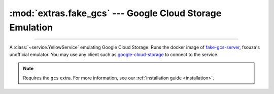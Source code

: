 :mod:`extras.fake_gcs` --- Google Cloud Storage Emulation
=============================================================

.. module:: extras.fake_gcs
    :synopsis: Emulate Google Cloud Storage.

-------

A :class:`~service.YellowService` emulating Google Cloud Storage. Runs the
docker image of `fake-gcs-server <https://github.com/fsouza/fake-gcs-server>`_,
fsouza's unofficial emulator. You may use any client such as
`google-cloud-storage <https://pypi.org/project/google-cloud-storage/>`_ to connect
to the service.

.. note::

    Requires the ``gcs`` extra. For more information, see our :ref:`installation guide <installation>`.

.. class:: FakeGoogleCloudStorage(docker_client: docker.client.DockerClient,\
    image : str="fsouza/fake-gcs-server:1.42", scheme: str = "https", command: str = "", **kwargs)

    A service that runs an fake GCS server. Inherits from :class:`~subclasses.SingleContainerService`. Usable with
    :class:`~subclasses.RunMixin` and :class:`~subclasses.AsyncRunMixin`.

    :param docker_client: The docker client to used to pull and create the Azurite container.

    :param image: The image name to create a container of.

    :param scheme: the scheme of the face service to serve

    :param command: additional suffix to the service startup command (:code:`docker run --rm fsouza/fake-gcs-server:latest
       -help` for a full list of commands)

    :param \*\*kwargs: Additional keyword arguments passed to :class:`~subclasses.SingleContainerService`.

    Has the following additional methods:

    .. method:: client_port()->int

        Returns the port to be used when connecting to GCS from the docker host.

    .. method:: local_url(scheme: Optional[str] = ...)->str

        Returns a url to connect from host to container.

        :param scheme: If used, will format the scheme of the url with the one provided, default is to use the scheme
           given to the service during construction. If `None`, the url will not include a scheme.

        .. note::
            To connect from a different container, see :meth:`container_url` or :meth:`host_url`.

    .. method:: container_url(alias: str, hostname: Optional[str] = ...)->str

        Returns a url to connect from containers in a common network.

        :param hostname: The alias of the fake GCS container within the network.
        :param scheme: If used, will format the scheme of the url with the one provided, default is to use the scheme
           given to the service during construction. If `None`, the url will not include a scheme.

    .. method:: host_url(scheme: Optional[str] = ...)->str

        Returns a url to connect from containers across the docker host.

        :param scheme: If used, will format the scheme of the url with the one provided, default is to use the scheme
           given to the service during construction. If `None`, the url will not include a scheme.

    .. method:: patch_gcloud_aio()->contextlib.AbstractContextManager

        Patches the global variables in the `gcloud-aio-storage\
        <https://github.com/talkiq/gcloud-aio/blob/master/storage/README.rst>`_ module, making new storage clients
        target `self` as an emulator. Returns a context manager that changes the global variables and restores them on
        exit.

        :raises ImportError: if gcloud-aio-storage is not installed

        .. code-block::
            :caption: Example

            cgs: FakeGoogleCloudStorage
            with cgs.patch_gcloud_aio():
                async with ClientSession(connector=TCPConnector(ssl=False)) as session:
                    storage = Storage(session=session)  # this storage will connect to gcs

        .. warning::

            This feature is temperamental as it effectively changes consts in an external module. No storage client
            created inside the context should exist outside of it and vice-versa.

    .. method:: create_bucket(bucket_name: str) -> dict[str, typing.Any]

        Creates a new bucket in the emulator. Returns the parsed response from the container (supposed to follow the
        `google api <https://cloud.google.com/storage/docs/json_api/v1/buckets/insert#response>`_)

        :param bucket_name: The name of the bucket to create

    .. method:: clear_bucket(bucket_name: str, prefix: str | None = None) -> collections.abc.Iterable[str]

        Removes all objects in a bucket. Returns an iterable of the names of all objects deleted.

        :param bucket_name: The name of the bucket to clear.
        :param prefix: If specified, will only delete object with the specified prefix.

    .. method:: delete_bucket(bucket_name: str, force: bool = False, missing_ok: bool = False)

        Deletes a bucket in the emulator.

        :param bucket_name: The name of the bucket to delete
        :param force: If set to `True`, will also delete all objects in the bucket beforehand. Deleting a non-empty
            bucket without `force=True` will raise an exception.
        :param missing_ok: If set to `True`, will not raise an exception if the bucket does not exist.